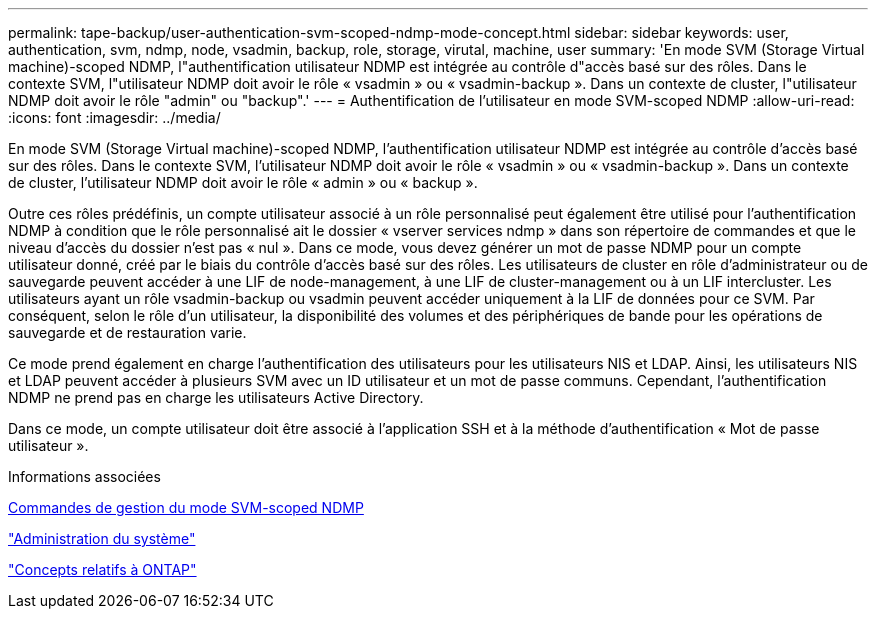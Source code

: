 ---
permalink: tape-backup/user-authentication-svm-scoped-ndmp-mode-concept.html 
sidebar: sidebar 
keywords: user, authentication, svm, ndmp, node, vsadmin, backup, role, storage, virutal, machine, user 
summary: 'En mode SVM (Storage Virtual machine)-scoped NDMP, l"authentification utilisateur NDMP est intégrée au contrôle d"accès basé sur des rôles. Dans le contexte SVM, l"utilisateur NDMP doit avoir le rôle « vsadmin » ou « vsadmin-backup ». Dans un contexte de cluster, l"utilisateur NDMP doit avoir le rôle "admin" ou "backup".' 
---
= Authentification de l'utilisateur en mode SVM-scoped NDMP
:allow-uri-read: 
:icons: font
:imagesdir: ../media/


[role="lead"]
En mode SVM (Storage Virtual machine)-scoped NDMP, l'authentification utilisateur NDMP est intégrée au contrôle d'accès basé sur des rôles. Dans le contexte SVM, l'utilisateur NDMP doit avoir le rôle « vsadmin » ou « vsadmin-backup ». Dans un contexte de cluster, l'utilisateur NDMP doit avoir le rôle « admin » ou « backup ».

Outre ces rôles prédéfinis, un compte utilisateur associé à un rôle personnalisé peut également être utilisé pour l'authentification NDMP à condition que le rôle personnalisé ait le dossier « vserver services ndmp » dans son répertoire de commandes et que le niveau d'accès du dossier n'est pas « nul ». Dans ce mode, vous devez générer un mot de passe NDMP pour un compte utilisateur donné, créé par le biais du contrôle d'accès basé sur des rôles. Les utilisateurs de cluster en rôle d'administrateur ou de sauvegarde peuvent accéder à une LIF de node-management, à une LIF de cluster-management ou à un LIF intercluster. Les utilisateurs ayant un rôle vsadmin-backup ou vsadmin peuvent accéder uniquement à la LIF de données pour ce SVM. Par conséquent, selon le rôle d'un utilisateur, la disponibilité des volumes et des périphériques de bande pour les opérations de sauvegarde et de restauration varie.

Ce mode prend également en charge l'authentification des utilisateurs pour les utilisateurs NIS et LDAP. Ainsi, les utilisateurs NIS et LDAP peuvent accéder à plusieurs SVM avec un ID utilisateur et un mot de passe communs. Cependant, l'authentification NDMP ne prend pas en charge les utilisateurs Active Directory.

Dans ce mode, un compte utilisateur doit être associé à l'application SSH et à la méthode d'authentification « Mot de passe utilisateur ».

.Informations associées
xref:commands-manage-svm-scoped-ndmp-reference.adoc[Commandes de gestion du mode SVM-scoped NDMP]

link:../system-admin/index.html["Administration du système"]

link:../concepts/index.html["Concepts relatifs à ONTAP"]
